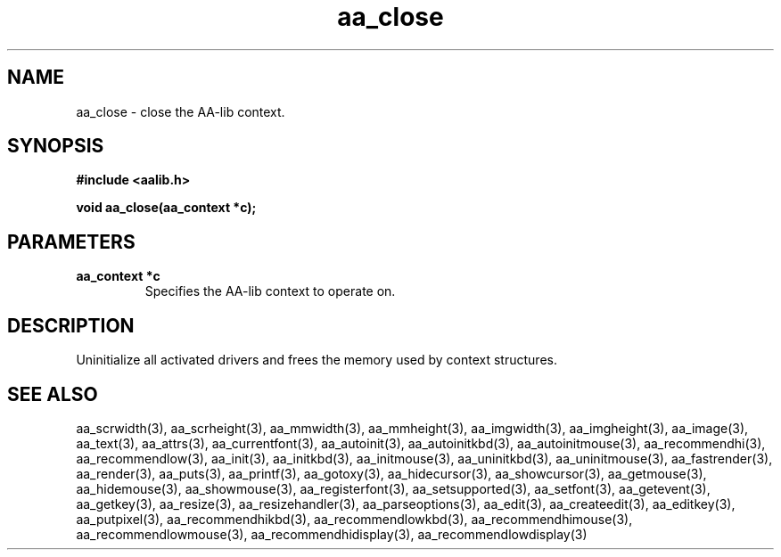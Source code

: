 .\" WARNING! THIS FILE WAS GENERATED AUTOMATICALLY BY c2man!
.\" DO NOT EDIT! CHANGES MADE TO THIS FILE WILL BE LOST!
.TH "aa_close" 3 "17 April 2001" "c2man aalib.h"
.SH "NAME"
aa_close \- close the AA-lib context.
.SH "SYNOPSIS"
.ft B
#include <aalib.h>
.sp
void aa_close(aa_context *c);
.ft R
.SH "PARAMETERS"
.TP
.B "aa_context *c"
Specifies the AA-lib context to operate on.
.SH "DESCRIPTION"
Uninitialize all activated drivers and frees the memory used by context
structures.
.SH "SEE ALSO"
aa_scrwidth(3),
aa_scrheight(3),
aa_mmwidth(3),
aa_mmheight(3),
aa_imgwidth(3),
aa_imgheight(3),
aa_image(3),
aa_text(3),
aa_attrs(3),
aa_currentfont(3),
aa_autoinit(3),
aa_autoinitkbd(3),
aa_autoinitmouse(3),
aa_recommendhi(3),
aa_recommendlow(3),
aa_init(3),
aa_initkbd(3),
aa_initmouse(3),
aa_uninitkbd(3),
aa_uninitmouse(3),
aa_fastrender(3),
aa_render(3),
aa_puts(3),
aa_printf(3),
aa_gotoxy(3),
aa_hidecursor(3),
aa_showcursor(3),
aa_getmouse(3),
aa_hidemouse(3),
aa_showmouse(3),
aa_registerfont(3),
aa_setsupported(3),
aa_setfont(3),
aa_getevent(3),
aa_getkey(3),
aa_resize(3),
aa_resizehandler(3),
aa_parseoptions(3),
aa_edit(3),
aa_createedit(3),
aa_editkey(3),
aa_putpixel(3),
aa_recommendhikbd(3),
aa_recommendlowkbd(3),
aa_recommendhimouse(3),
aa_recommendlowmouse(3),
aa_recommendhidisplay(3),
aa_recommendlowdisplay(3)
